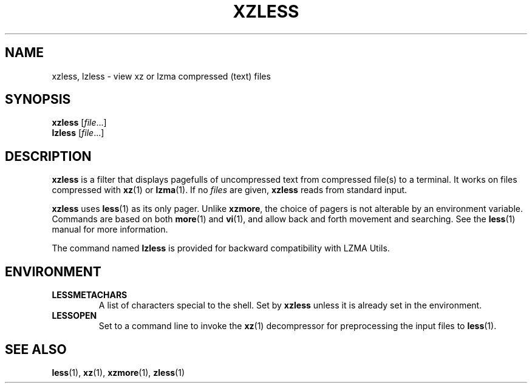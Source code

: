 .\"
.\" Authors: Andrew Dudman
.\"          Lasse Collin
.\"
.\" This file has been put into the public domain.
.\" You can do whatever you want with this file.
.\"
.\" (Note that this file is not based on gzip's zless.1.)
.\"
.TH XZLESS 1 "2009-07-05" "Tukaani" "XZ Utils"
.SH NAME
xzless, lzless \- view xz or lzma compressed (text) files
.SH SYNOPSIS
.B xzless
.RI [ file ...]
.br
.B lzless
.RI [ file ...]
.SH DESCRIPTION
.B  xzless
is a filter that displays pagefulls of uncompressed text from compressed
file(s) to a terminal.  It works on files compressed with
.BR xz (1)
or
.BR lzma (1).
If no
.I files
are given,
.B xzless
reads from standard input.
.PP
.B xzless
uses
.BR less (1)
as its only pager.  Unlike
.BR xzmore ,
the choice of pagers is not alterable by an environment variable.
Commands are based on both
.BR more (1)
and
.BR vi (1),
and allow back and forth movement and searching.
See the
.BR less (1)
manual for more information.
.PP
The command named
.B lzless
is provided for backward compatibility with LZMA Utils.
.SH ENVIRONMENT
.TP
.B LESSMETACHARS
A list of characters special to the shell.  Set by
.B xzless
unless it is already set in the environment.
.TP
.B LESSOPEN
Set to a command line to invoke the
.BR xz (1)
decompressor for preprocessing the input files to
.BR less (1).
.SH "SEE ALSO"
.BR less (1),
.BR xz (1),
.BR xzmore (1),
.BR zless (1)
